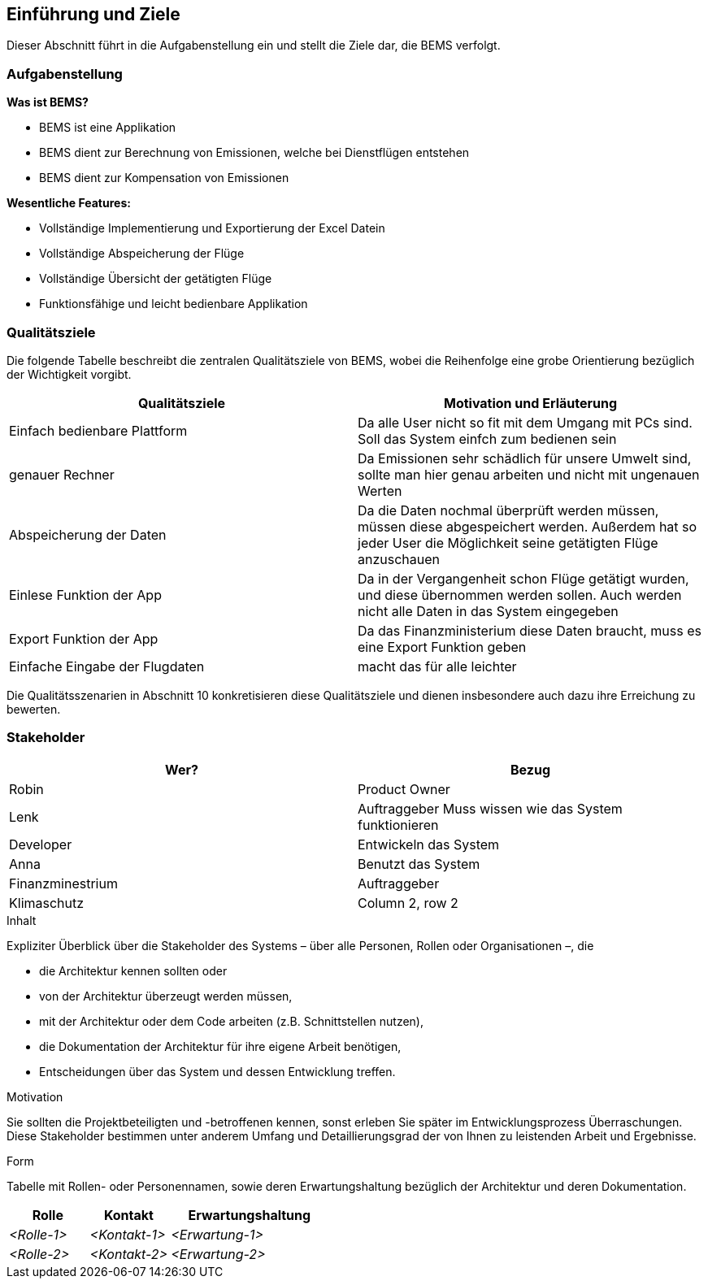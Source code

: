 [[section-introduction-and-goals]]
==	Einführung und Ziele

Dieser Abschnitt führt in die Aufgabenstellung ein und stellt die Ziele dar, die BEMS verfolgt.

=== Aufgabenstellung
*Was ist BEMS?*
****

[role="arc42help"]
* BEMS ist eine Applikation
* BEMS dient zur Berechnung von Emissionen, welche bei Dienstflügen entstehen
* BEMS dient zur Kompensation von Emissionen

****

*Wesentliche Features:*

****

[role="arc42help"]
* Vollständige Implementierung und Exportierung der Excel Datein
* Vollständige Abspeicherung der Flüge
* Vollständige Übersicht der getätigten Flüge
* Funktionsfähige und leicht bedienbare Applikation

****
=== Qualitätsziele
Die folgende Tabelle beschreibt die zentralen Qualitätsziele von BEMS, wobei die Reihenfolge eine grobe Orientierung bezüglich der Wichtigkeit vorgibt.
|===
|Qualitätsziele |Motivation und Erläuterung

|Einfach bedienbare Plattform
|Da alle User nicht so fit mit dem Umgang mit PCs sind. Soll das System einfch zum bedienen sein

|genauer Rechner
|Da Emissionen sehr schädlich für unsere Umwelt sind, sollte man hier genau arbeiten und nicht mit ungenauen Werten

|Abspeicherung der Daten
|Da die Daten nochmal überprüft werden müssen, müssen diese abgespeichert werden. Außerdem hat so jeder User die Möglichkeit seine getätigten Flüge anzuschauen

|Einlese Funktion der App
|Da in der Vergangenheit schon Flüge getätigt wurden, und diese übernommen werden sollen. Auch werden nicht alle Daten in das System eingegeben

|Export Funktion der App
|Da das Finanzministerium diese Daten braucht, muss es eine Export Funktion geben

|Einfache Eingabe der Flugdaten
|macht das für alle leichter

|===

Die Qualitätsszenarien in Abschnitt 10 konkretisieren diese Qualitätsziele und dienen insbesondere auch dazu ihre Erreichung zu bewerten.


=== Stakeholder


|===
|Wer?  |Bezug

|Robin
|Product Owner

|Lenk
|Auftraggeber
Muss wissen wie das System funktionieren

|Developer
|Entwickeln das System

|Anna
|Benutzt das System

|Finanzminestrium
|Auftraggeber

|Klimaschutz
|Column 2, row 2
|===




[role="arc42help"]
****
.Inhalt
Expliziter Überblick über die Stakeholder des Systems – über alle Personen, Rollen oder Organisationen –, die

* die Architektur kennen sollten oder
* von der Architektur überzeugt werden müssen,
* mit der Architektur oder dem Code arbeiten (z.B. Schnittstellen nutzen),
* die Dokumentation der Architektur für ihre eigene Arbeit benötigen,
* Entscheidungen über das System und dessen Entwicklung treffen.

.Motivation
Sie sollten die Projektbeteiligten und -betroffenen kennen, sonst erleben Sie später im Entwicklungsprozess Überraschungen.
Diese Stakeholder bestimmen unter anderem Umfang und Detaillierungsgrad der von Ihnen zu leistenden Arbeit und Ergebnisse.

.Form
Tabelle mit Rollen- oder Personennamen, sowie deren Erwartungshaltung bezüglich der Architektur und deren Dokumentation.
****

[cols="1,1,2" options="header"]
|===
|Rolle |Kontakt |Erwartungshaltung
| _<Rolle-1>_ | _<Kontakt-1>_ | _<Erwartung-1>_
| _<Rolle-2>_ | _<Kontakt-2>_ | _<Erwartung-2>_ 
|===

